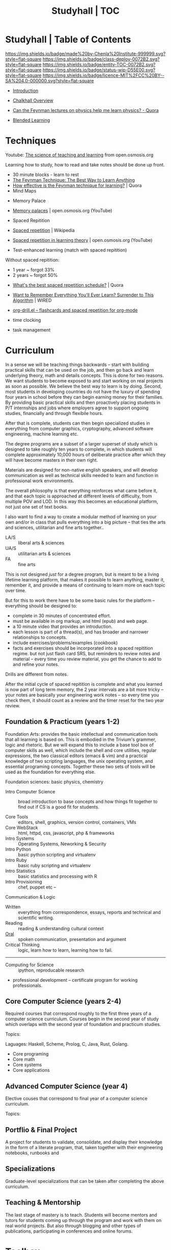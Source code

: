#   -*- mode: org; fill-column: 60 -*-
#+STARTUP: showall
#+TITLE: Studyhall | TOC
:PROPERTIES:
:CUSTOM_ID: 
:Name:      /home/deerpig/proj/chenla/studyhall/index.org
:Created:   2017-08-20T19:13@Prek Leap (11.642600N-104.919210W)
:ID:        5145ebde-e630-4528-a4f6-c5ca75a24f85
:VER:       556503249.083914379
:GEO:       48P-491193-1287029-15
:BXID:      proj:NDA0-6406
:Class:     deploy
:Entity:    toc
:Status:    wip 
:Licence:   MIT/CC BY-SA 4.0
:END:

* Studyhall | Table of Contents
[[https://img.shields.io/badge/made%20by-Chenla%20Institute-999999.svg?style=flat-square]] 
[[https://img.shields.io/badge/class-deploy-0072B2.svg?style=flat-square]]
[[https://img.shields.io/badge/entity-TOC-0072B2.svg?style=flat-square]]
[[https://img.shields.io/badge/status-wip-D55E00.svg?style=flat-square]]
[[https://img.shields.io/badge/licence-MIT%2FCC%20BY--SA%204.0-000000.svg?style=flat-square]]



 - [[./sh-intro.org][Introduction]]
 - [[./ch-overview.org][Chalkhall Overview]]

 - [[https://www.quora.com/Can-the-Feynman-lectures-on-physics-help-me-learn-physics][Can the Feynman lectures on physics help me learn physics? - Quora]]

 - [[./sh-blended-learning.org][Blended Learning]]


* Techniques

Youtube:  [[https://www.youtube.com/playlist?list=PLY33uf2n4e6NALWnVjUZVbXwsJtiFGccI][The science of teaching and learning]] from open.osmosis.org

Learning how to study, how to read and take notes should be
done up front.

 - 30 minute blocks - learn to rest
 - [[https://www.farnamstreetblog.com/2012/04/learn-anything-faster-with-the-feynman-technique/][The Feynman Technique: The Best Way to Learn Anything]]
 - [[https://www.quora.com/How-effective-is-the-Feynman-technique-for-learning][How effective is the Feynman technique for learning?]] | Quora
 - Mind Maps


 - Memory Palace
 - [[https://www.youtube.com/watch?v=BxFKvn5wCrE&index=7&list=PLY33uf2n4e6NALWnVjUZVbXwsJtiFGccI][Memory palaces]] | open.osmosis.org (YouTube)

 - Spaced Repitition 
 - [[https://en.wikipedia.org/wiki/Spaced_repetition#Pimsleur.27s_graduated-interval_recall][Spaced repetition]] | Wikipedia
 - [[https://www.youtube.com/watch?v=cVf38y07cfk&list=PLY33uf2n4e6NALWnVjUZVbXwsJtiFGccI&index=2][Spaced repetition in learning theory]] | open.osmosis.org (YouTube)
 - Test-enhanced learning (match with spaced repitition)


 Without spaced repitition:
  - 1 year  ~ forgot 33%
  - 2 years ~ forgot 50%



 - [[https://www.quora.com/Whats-the-best-spaced-repetition-schedule][What's the best spaced repetition schedule?]] | Quora
 - [[https://www.wired.com/2008/04/ff-wozniak/?currentPage=all][Want to Remember Everything You'll Ever Learn? Surrender to This Algorithm]] | WIRED
 - [[http://orgmode.org/worg/org-contrib/org-drill.html][org-drill.el – flashcards and spaced repetition for org-mode]]

 - time clocking
 - task management

* Curriculum

In a sense we will be teaching things backwards -- start
with building practical skills that can be used on the job,
and then go back and learn underlying theory, math and
details concepts.  This is done for two reasons.  We want
students to become exposed to and start working on real
projects as soon as possible.  We believe the best way to
learn is by doing.  Second, most students in developing
countries do not have the luxury of spending four years in
school before they can begin earning money for their
families.  By providing basic practical skills and then
proactively placing students in P/T internships and jobs
where employers agree to support ongoing studies,
financially and through flexibile hours.

After that is complete, students can then begin specialized
studies in everything from computer graphics, cryptography,
advanced software engineering, machine learning etc.

The degree programs are a subset of a larger superset of
study which is designed to take roughly ten years to
complete, in which students will complete approximately
10,000 hours of deliberate practice after which they will
have become masters in their own right.

Materials are designed for non-native english speakers, and
will develop communication as well as technical skills
needed to learn and function in professional work
environments.

The overall philosophy is that everything reinforces what
came before it, and that each topic is approached at
different levels of difficulty, from multiple POV and LOD.
In this way this becomes an educational platform, not just
one set of text books.

I also want to find a way to create a modular method of
learning on your own and/or in class that pulls everything
into a big picture -- that ties the arts and sciences,
utilitarian and fine arts together..

 - LA/S :: liberal arts & sciences
 - UA/S :: utilitarian arts & sciences
 - FA   :: fine arts

This is not designed /just/ for a degree program, but is
meant to be a living lifetime learning platform, that makes
it possible to learn anything, master it, remember it, and
provide a means of continuing to learn more on each topic
over time.

But for this to work there have to be some basic rules for
the platform -- everything should be designed to:

  - complete in 30 minutes of concentrated effort.
  - must be available in org markup, and html (epub) and web
    page.
  - a 10 minute video that provides an introduction.
  - each lesson is part of a thread(s), and has broader and
    narrower relationships to concepts.
  - include exercises/problems/examples (cookbook)
  - facts and exercises should be incorporated into a spaced
    repitition regime.  but not just flash card SRS, but
    reminders to review notes and material -- every time you
    review material, you get the chance to add to and refine
    your notes.

Drills are different from notes.

After the initial cycle of spaced repitition is complete and
what you learned is now part of long term memory, the 2 year
intervals are a bit more tricky -- your notes are basically
your engineering work notes -- so every time you check them,
it should count as a review and the timer reset for the two
year review.



** Foundation & Practicum (years 1-2)


Foundation Arts: provides the basic intellectual and
communication tools that all learning is based on.  This is
embodied in the Trivium's grammer, logic and rhetoric.  But
we will expand this to include a base tool box of computer
skills as well, which include the shell and core utilities,
regular expressions, the two classical editors (emacs & vim)
and a practical knowledge of two scripting languages, the
unix operating system, and essential programing concepts.
Together these two sets of tools will be used as the
foundation for everything else.

Foundation sciences: basic physics, chemistry



  - Intro Computer Science :: broad introduction to base
       concepts and how things fit together to find out if
       CS is a good fit for students.

  - Core Tools ::  editors, shell, graphics, version
                  control, containers, VMs
  - Core WebStack :: html, httpd, css, javascript, php  & frameworks
  - Intro Systems :: Operating Systems, Neworking & Security
  - Intro Python  :: basic python scripting and virtualenv
  - Intro Ruby    :: basic ruby scripting and virtualenv
  - Intro Statistics :: basic statistics and processing with R
  - Intro Provisioning :: chef, puppet etc -- 

Communication & Logic

  - Written  :: everything from correspondence, essays, reports
                and technical and scientific writing.
  - Reading  :: reading & understanding cultural context
  - [[./sh-rhetoric.org][Oral]] :: spoken communication, presentation and argument
  - Critical Thinking :: logic, learn how to learn, learning
       how to fail.


--------

  - Computing for Science :: ipython, reproducable research

  - professional development -- certificate program for
    working professionals.

** Core Computer Science (years 2-4)

Required courses that correspond roughly to the first three
years of a computer science curriculum.  Courses begin in
the second year of study which overlaps with the second year
of foundation and practicum studies.

Topics: 

Laguages: Haskell, Scheme, Prolog, C, Java, Rust, Golang.

  - Core programing
  - Core math
  - Core systems
  - Core applications

** Advanced Computer Science (year 4) 

Elective couses that correspond to final year of a computer
science curriculum.

Topics:


** Portflio & Final Project
A project for students to validate, consolidate, and display
their knowledge in the form of a literate program, that,
taken together with their engineering notebooks, runbooks
and 

** Specializations

Graduate-level specializations that can be taken after
completing the above curriculum.

** Teaching & Mentorship

The last stage of mastery is to teach.  Students will become
mentors and tutors for students coming up through the
program and work with them on real world projects.  But also
through blogging and other types of publications,
participating in conferences and online forums.

* Toolbox

We will loosely base the circiculm on [[https://github.com/ossu/computer-science][ossu/computer-science]]. 


** Unix & Linux Operating Systems
** Command Line
** Command Line Text Processing
- [[./toolbox-awk.org][AWK]]
** Scripting
** Editors
*** Vi
*** Emacs
** Version Control

** Languages
- SICP
- Python
- Ruby
- Emacs Lisp
- R

** Web Stack
- XML
- HTML
- CSS
- PHP
- Javascript




